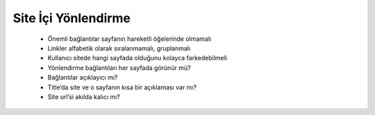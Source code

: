 ++++++++++++++++++++
Site İçi Yönlendirme
++++++++++++++++++++


      - Önemli bağlantılar sayfanın hareketli öğelerinde olmamalı

      - Linkler alfabetik olarak sıralanmamalı, gruplanmalı

      - Kullanıcı sitede hangi sayfada olduğunu kolayca farkedebilmeli

      - Yönlendirme bağlantıları her sayfada görünür mü?

      - Bağlantılar açıklayıcı mı?

      - Title’da site ve o sayfanın kısa bir açıklaması var mı?

      - Site url’si akılda kalıcı mı?